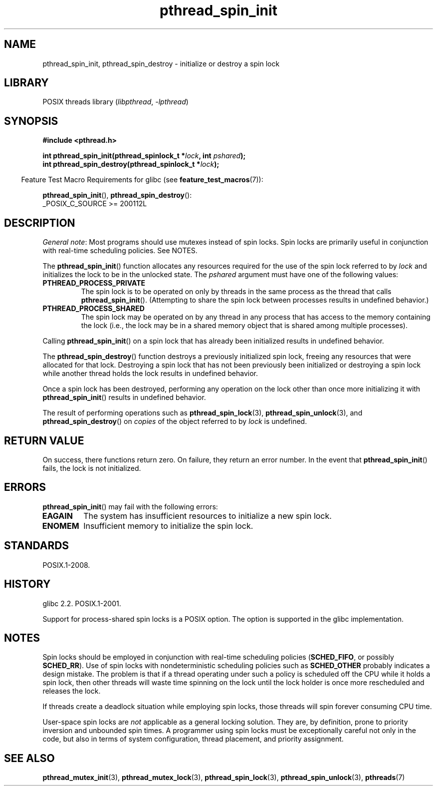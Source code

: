 .\" Copyright (c) 2017, Michael Kerrisk <mtk.manpages@gmail.com>
.\"
.\" SPDX-License-Identifier: Linux-man-pages-copyleft
.\"
.TH pthread_spin_init 3 (date) "Linux man-pages (unreleased)"
.SH NAME
pthread_spin_init, pthread_spin_destroy \- initialize or destroy a spin lock
.SH LIBRARY
POSIX threads library
.RI ( libpthread ", " \-lpthread )
.SH SYNOPSIS
.nf
.B #include <pthread.h>
.PP
.BI "int pthread_spin_init(pthread_spinlock_t *" lock ", int " pshared ");"
.BI "int pthread_spin_destroy(pthread_spinlock_t *" lock ");"
.fi
.PP
.RS -4
Feature Test Macro Requirements for glibc (see
.BR feature_test_macros (7)):
.RE
.PP
.BR pthread_spin_init (),
.BR pthread_spin_destroy ():
.nf
    _POSIX_C_SOURCE >= 200112L
.fi
.SH DESCRIPTION
.IR "General note" :
Most programs should use mutexes
instead of spin locks.
Spin locks are primarily useful in conjunction with real-time
scheduling policies.
See NOTES.
.PP
The
.BR pthread_spin_init ()
function allocates any resources required for the use of
the spin lock referred to by
.I lock
and initializes the lock to be in the unlocked state.
The
.I pshared
argument must have one of the following values:
.TP
.B PTHREAD_PROCESS_PRIVATE
The spin lock is to be operated on only by threads in the same process
as the thread that calls
.BR pthread_spin_init ().
(Attempting to share the spin lock between processes
results in undefined behavior.)
.TP
.B PTHREAD_PROCESS_SHARED
The spin lock may be operated on by any thread in any process that
has access to the memory containing the lock
(i.e., the lock may be in a shared memory object that is
shared among multiple processes).
.PP
Calling
.BR pthread_spin_init ()
on a spin lock that has already been initialized results
in undefined behavior.
.PP
The
.BR pthread_spin_destroy ()
function destroys a previously initialized spin lock,
freeing any resources that were allocated for that lock.
Destroying a spin lock that has not been previously been initialized
or destroying a spin lock while another thread holds the lock
results in undefined behavior.
.PP
Once a spin lock has been destroyed,
performing any operation on the lock other than
once more initializing it with
.BR pthread_spin_init ()
results in undefined behavior.
.PP
The result of performing operations such as
.BR pthread_spin_lock (3),
.BR pthread_spin_unlock (3),
and
.BR pthread_spin_destroy ()
on
.I copies
of the object referred to by
.I lock
is undefined.
.SH RETURN VALUE
On success, there functions return zero.
On failure, they return an error number.
In the event that
.BR pthread_spin_init ()
fails, the lock is not initialized.
.SH ERRORS
.BR pthread_spin_init ()
may fail with the following errors:
.\" These errors don't occur on the glibc implementation
.TP
.B EAGAIN
The system has insufficient resources to initialize
a new spin lock.
.TP
.B ENOMEM
Insufficient memory to initialize the spin lock.
.SH STANDARDS
POSIX.1-2008.
.SH HISTORY
glibc 2.2.
POSIX.1-2001.
.PP
Support for process-shared spin locks is a POSIX option.
The option is supported in the glibc implementation.
.SH NOTES
Spin locks should be employed in conjunction with
real-time scheduling policies
.RB ( SCHED_FIFO ,
or possibly
.BR SCHED_RR ).
Use of spin locks with nondeterministic scheduling policies such as
.B SCHED_OTHER
probably indicates a design mistake.
The problem is that if a thread operating under such a policy
is scheduled off the CPU while it holds a spin lock,
then other threads will waste time spinning on the lock
until the lock holder is once more rescheduled and releases the lock.
.PP
If threads create a deadlock situation while employing spin locks,
those threads will spin forever consuming CPU time.
.PP
User-space spin locks are
.I not
applicable as a general locking solution.
They are, by definition,
prone to priority inversion and unbounded spin times.
A programmer using spin locks must be exceptionally careful not
only in the code, but also in terms of system configuration,
thread placement, and priority assignment.
.\" FIXME . When PTHREAD_MUTEX_ADAPTIVE_NP is one day document
.\" make reference to it here
.SH SEE ALSO
.ad l
.nh
.BR pthread_mutex_init (3),
.BR pthread_mutex_lock (3),
.BR pthread_spin_lock (3),
.BR pthread_spin_unlock (3),
.BR pthreads (7)
